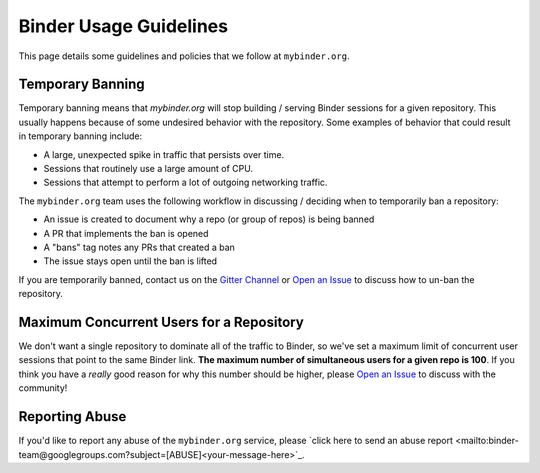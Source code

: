 Binder Usage Guidelines
=======================

This page details some guidelines and policies that we follow at ``mybinder.org``.

Temporary Banning
-----------------

Temporary banning means that `mybinder.org` will stop building / serving Binder
sessions for a given repository. This usually happens because of some
undesired behavior with the repository. Some examples of behavior that could
result in temporary banning include:

* A large, unexpected spike in traffic that persists over time.
* Sessions that routinely use a large amount of CPU.
* Sessions that attempt to perform a lot of outgoing networking traffic.

The ``mybinder.org`` team uses the following workflow in discussing / deciding
when to temporarily ban a repository:

* An issue is created to document why a repo (or group of repos) is being banned
* A PR that implements the ban is opened
* A "bans" tag notes any PRs that created a ban
* The issue stays open until the ban is lifted

If you are temporarily banned, contact us on the
`Gitter Channel <https://gitter.im/jupyterhub/binder>`_ or
`Open an Issue <https://github.com/jupyterhub/mybinder.org-deploy/issues>`_ to discuss
how to un-ban the repository.

Maximum Concurrent Users for a Repository
-----------------------------------------

We don't want a single repository to dominate all of the traffic to Binder, so
we've set a maximum limit of concurrent user sessions that point to the same
Binder link. **The maximum number of simultaneous users for a given repo is 100**.
If you think you have a *really* good reason for why this number should be
higher, please `Open an Issue <https://github.com/jupyterhub/mybinder.org-deploy/issues>`_
to discuss with the community!

Reporting Abuse
---------------

If you'd like to report any abuse of the ``mybinder.org`` service, please
`click here to send an abuse report <mailto:binder-team@googlegroups.com?subject=[ABUSE]<your-message-here>`_.
